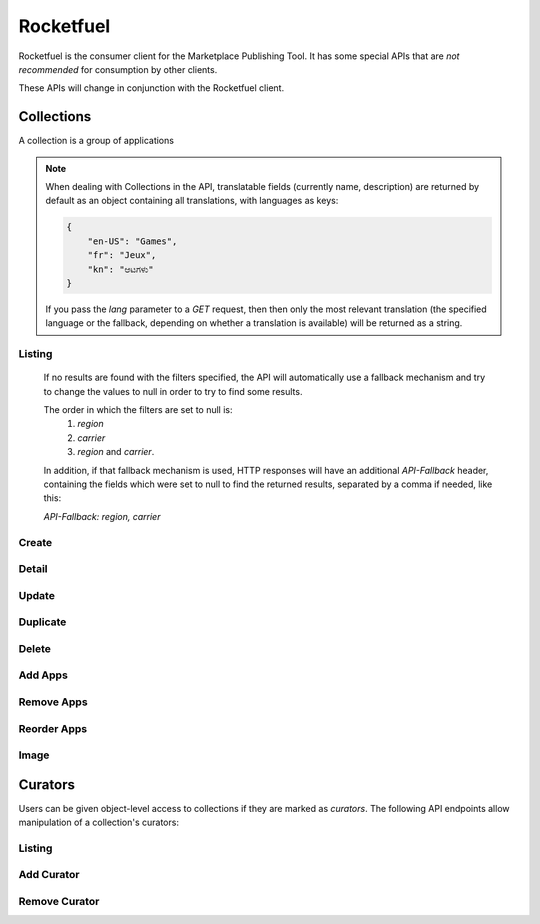 .. _rocketfuel:

==========
Rocketfuel
==========

Rocketfuel is the consumer client for the Marketplace Publishing Tool. It has
some special APIs that are *not recommended* for consumption by other clients.

These APIs will change in conjunction with the Rocketfuel client.


Collections
===========

A collection is a group of applications


.. note::

    When dealing with Collections in the API, translatable fields (currently
    name, description) are returned by default as an object containing all
    translations, with languages as keys:

    .. code-block:: json

        {
            "en-US": "Games",
            "fr": "Jeux",
            "kn": "ಆಟಗಳು"
        }

    If you pass the `lang` parameter to a `GET` request, then then only the most
    relevant translation (the specified language or the fallback, depending on
    whether a translation is available) will be returned as a string.


Listing
-------

.. http:get:: /api/v1/rocketfuel/collections/

    A listing of all collections.

    .. note:: Authentication is optional.

    **Request**:

    The following query string parameters can be used to filter the results:

    :param cat: a category ID/slug.
    :type cat: int|string
    :param region: a region ID/slug.
    :type region: int|string
    :param carrier: a carrier ID/slug.
    :type carrier: int|string

    Filtering on null values is done by omiting the value for the corresponding
    parameter in the query string.

.. _rocketfuel-fallback:

    If no results are found with the filters specified, the API will
    automatically use a fallback mechanism and try to change the values to null
    in order to try to find some results.

    The order in which the filters are set to null is:
        1. `region`
        2. `carrier`
        3. `region` and `carrier`.

    In addition, if that fallback mechanism is used, HTTP responses will have an
    additional `API-Fallback` header, containing the fields which were set to
    null to find the returned results, separated by a comma if needed, like this:

    `API-Fallback: region, carrier`

Create
------

.. http:post:: /api/v1/rocketfuel/collections/

    Create a collection.

    .. note:: Authentication and the 'Collections:Curate' permission are
        required.

    **Request**:

    :param author: the author of the collection.
    :type author: string
    :param background_color: the background of the overlay on the image when
        collection is displayed (hex-formatted, e.g. "#FF00FF"). Only applies to
        curated collections (i.e. when collection_type is 0).
    :type background_color: string|null
    :param carrier: the ID of the carrier to attach this collection to. Defaults
        to ``null``.
    :type carrier: int|null
    :param category: the ID of the category to attach this collection to.
        Defaults to ``null``.
    :type category: int|null
    :param collection_type: the type of collection to create.
    :type collection_type: int
    :param description: a description of the collection. Can be a dict, in which
        case keys are languages and values are each a translation for the
        corresponding language.
    :type description: string|dict
    :param is_public: an indication of whether the collection should be
        displayed in consumer-facing pages. Defaults to ``false``.
    :type is_public: boolean
    :param name: the name of the collection. Can be a dict, in which case keys
        are languages and values are each a translation for the corresponding
        language.
    :type name: string|dict
    :param region: the ID of the region to attach this collection to. Defaults
        to ``null``.
    :type region: int|null
    :param slug: a slug to use in URLs for the collection. Automatically
        generated if not specified.
    :type slug: string|null
    :param text_color: the color of the text displayed on the overlay on the
        image when collection is displayed (hex-formatted, e.g. "#FF00FF"). Only
        applies to curated collections (i.e. when collection_type is 0).
    :type text_color: string|null


Detail
------

.. http:get:: /api/v1/rocketfuel/collections/(int:id|string:slug)/

    Get a single collection.

    .. note:: Authentication is optional.


Update
------

.. http:patch:: /api/v1/rocketfuel/collections/(int:id|string:slug)/

    Update a collection.

    .. note:: Authentication and one of the 'Collections:Curate' permission or
        curator-level access to the collection are required.

    **Request**:

    :param author: the author of the collection.
    :type author: string
    :param carrier: the ID of the carrier to attach this collection to.
    :type carrier: int|null
    :param category: the ID of the category to attach this collection to.
    :type category: int|null
    :param collection_type: the type of the collection.
    :type collection_type: int
    :param description: a description of the collection. Can be a dict, in which
        case keys are languages and values are each a translation for the
        corresponding language.
    :type description: string|dict
    :param name: the name of the collection. Can be a dict, in which case keys
        are languages and values are each a translation for the corresponding
        language.
    :type name: string|dict
    :param region: the ID of the region to attach this collection to.
    :type region: int|null
    :param slug: a slug to use in URLs for the collection.
    :type slug: string|null


    **Response**:

    A representation of the updated collection will be returned in the response
    body.

    :status 200: collection successfully updated.
    :status 400: invalid request; more details provided in the response body.


Duplicate
---------

.. http:post:: /api/v1/rocketfuel/collections/(int:id)/duplicate/

    Duplicate a collection, creating and returning a new one with the same
    properties and the same apps.

    .. note:: Authentication and one of the 'Collections:Curate' permission or
        curator-level access to the collection are required.

    **Request**:

    Any parameter passed will override the corresponding property from the
    duplicated object.

    :param author: the author of the collection.
    :type author: string
    :param carrier: the ID of the carrier to attach this collection to.
    :type carrier: int|null
    :param category: the ID of the category to attach this collection to.
    :type category: int|null
    :param collection_type: the type of the collection.
    :type collection_type: int
    :param description: a description of the collection. Can be a dict, in which
        case keys are languages and values are each a translation for the
        corresponding language.
    :type description: string|dict
    :param name: the name of the collection. Can be a dict, in which case keys
        are languages and values are each a translation for the corresponding
        language.
    :type name: string|dict
    :param region: the ID of the region to attach this collection to.
    :type region: int|null
    :param slug: a slug to use in URLs for the collection.
    :type slug: string|null

    **Response**:

    A representation of the duplicate collection will be returned in the
    response body.

    :status 201: collection successfully duplicated.
    :status 400: invalid request; more details provided in the response body.


Delete
------

.. http:delete:: /api/v1/rocketfuel/collections/(int:id|string:slug)/

    Delete a single collection.

    .. note:: Authentication and the 'Collections:Curate' permission are
        required.

    **Response**:

    :status 204: collection successfully deleted.
    :status 400: invalid request; more details provided in the response body.
    :status 403: not authenticated or authenticated without permission; more
        details provided in the response body.


Add Apps
--------

.. http:post:: /api/v1/rocketfuel/collections/(int:id|string:slug)/add_app/

    Add an application to a single collection.

    .. note:: Authentication and one of the 'Collections:Curate' permission or
        curator-level access to the collection are required.

    **Request**:

    :param app: the ID of the application to add to this collection.
    :type app: int

    **Response**:

    A representation of the updated collection will be returned in the response
    body.

    :status 200: app successfully added to collection.
    :status 400: invalid request; more details provided in the response body.


Remove Apps
-----------

.. http:post:: /api/v1/rocketfuel/collections/(int:id|string:slug)/remove_app/

    Remove an application from a single collection.

    .. note:: Authentication and one of the 'Collections:Curate' permission or
        curator-level access to the collection are required.

    **Request**:

    :param app: the ID of the application to remove from this collection.
    :type app: int

    **Response**:

    A representation of the updated collection will be returned in the response
    body.

    :status 200: app successfully removed from collection.
    :status 205: app not a member of the collection.
    :status 400: invalid request; more details provided in the response body.


Reorder Apps
------------

.. http:post:: /api/v1/rocketfuel/collections/(int:id|string:slug)/reorder/

    Reorder applications in a collection.

    .. note:: Authentication and one of the 'Collections:Curate' permission or
        curator-level access to the collection are required.

    **Request**:

    The body of the request must contain a list of apps in their desired order.

    Example:

    .. code-block:: json

        [18, 24, 9]

    **Response**:

    A representation of the updated collection will be returned in the response
    body.

    :status 200: collection successfully reordered.
    :status 400: all apps in the collection not represented in response body.
        For convenience, a list of all apps in the collection will be included
        in the response.

Image
-----

.. http:get:: /api/v1/rocketfuel/collections/(int:id|string:slug)/image/

    Get the image for a collection.

    .. note:: Authentication is optional.


.. http:put:: /api/v1/rocketfuel/collections/(int:id|string:slug)/image/

    Set the image for a collection. Accepts a data URI as the request
    body containing the image, rather than a JSON object.

    .. note:: Authentication and one of the 'Collections:Curate' permission or
        curator-level access to the collection are required.


.. http:delete:: /api/v1/rocketfuel/collections/(int:id|string:slug)/image/

    Delete the image for a collection.

    .. note:: Authentication and one of the 'Collections:Curate' permission or
        curator-level access to the collection are required.


Curators
========

Users can be given object-level access to collections if they are marked as
`curators`. The following API endpoints allow manipulation of a collection's
curators:

Listing
-------

.. http:get:: /api/v1/rocketfuel/collections/(int:id|string:slug)/curators/

    Get a list of curators for a collection.

    .. note:: Authentication and one of the 'Collections:Curate' permission or
        curator-level access to the collection are required.

    **Response**:

    Example:

    .. code-block:: json

        [
            {
                'display_name': 'Basta',
                'email': 'support@bastacorp.biz',
                'id': 30
            },
            {
                'display_name': 'Cvan',
                'email': 'chris@vans.com',
                'id': 31
            }
        ]


Add Curator
-----------

.. http:post:: /api/v1/rocketfuel/collections/(int:id|string:slug)/add_curator/

    Add a curator to this collection.

    .. note:: Authentication and one of the 'Collections:Curate' permission or
        curator-level access to the collection are required.

    **Request**:

    :param user: the ID of the user to add as a curator of this collection.
    :type user: int

    **Response**:

    A representation of the updated list of curators for this collection will be
    returned in the response body.

    :status 200: user successfully added as a curator of this collection.
    :status 400: invalid request; more details provided in the response body.
    :status 403: not authenticated or authenticated without permission; more
        details provided in the response body.


Remove Curator
--------------

.. http:post:: /api/v1/rocketfuel/collections/(int:id|string:slug)/remove_curator/

    Remove a curator from this collection.

    .. note:: Authentication and one of the 'Collections:Curate' permission or
        curator-level access to the collection are required.

    **Request**:

    :param user: the ID of the user to add as a curator of this collection.
    :type user: int

    **Response**:

    :status 205: user successfully removed as a curator of this collection.
    :status 400: invalid request; more details provided in the response body.
    :status 403: not authenticated or authenticated without permission; more
        details provided in the response body.
